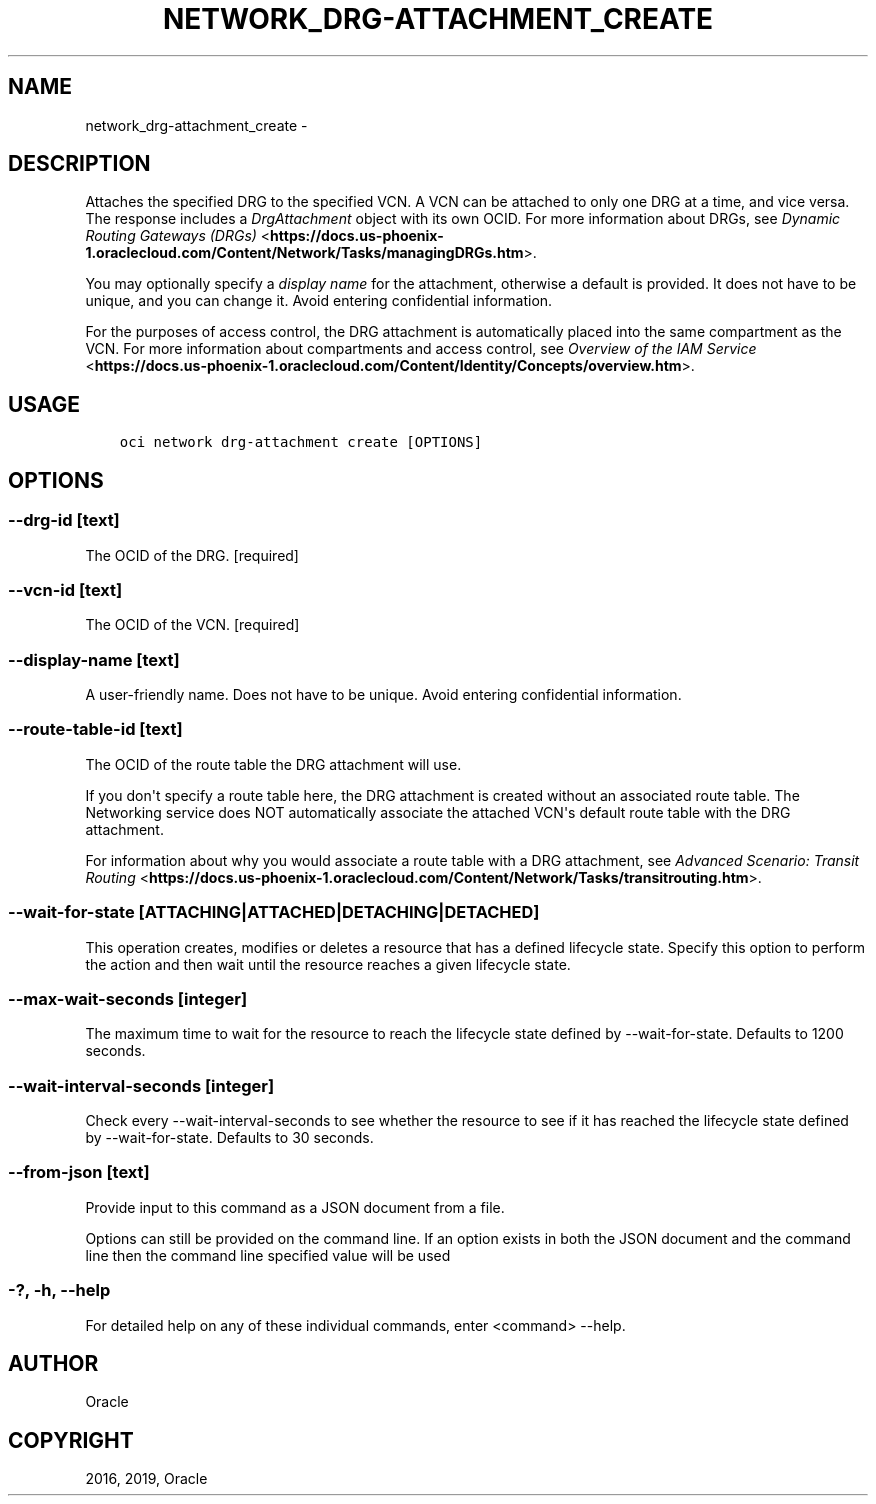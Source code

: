 .\" Man page generated from reStructuredText.
.
.TH "NETWORK_DRG-ATTACHMENT_CREATE" "1" "Jan 31, 2019" "2.4.43" "OCI CLI Command Reference"
.SH NAME
network_drg-attachment_create \- 
.
.nr rst2man-indent-level 0
.
.de1 rstReportMargin
\\$1 \\n[an-margin]
level \\n[rst2man-indent-level]
level margin: \\n[rst2man-indent\\n[rst2man-indent-level]]
-
\\n[rst2man-indent0]
\\n[rst2man-indent1]
\\n[rst2man-indent2]
..
.de1 INDENT
.\" .rstReportMargin pre:
. RS \\$1
. nr rst2man-indent\\n[rst2man-indent-level] \\n[an-margin]
. nr rst2man-indent-level +1
.\" .rstReportMargin post:
..
.de UNINDENT
. RE
.\" indent \\n[an-margin]
.\" old: \\n[rst2man-indent\\n[rst2man-indent-level]]
.nr rst2man-indent-level -1
.\" new: \\n[rst2man-indent\\n[rst2man-indent-level]]
.in \\n[rst2man-indent\\n[rst2man-indent-level]]u
..
.SH DESCRIPTION
.sp
Attaches the specified DRG to the specified VCN. A VCN can be attached to only one DRG at a time, and vice versa. The response includes a \fIDrgAttachment\fP object with its own OCID. For more information about DRGs, see \fI\%Dynamic Routing Gateways (DRGs)\fP <\fBhttps://docs.us-phoenix-1.oraclecloud.com/Content/Network/Tasks/managingDRGs.htm\fP>\&.
.sp
You may optionally specify a \fIdisplay name\fP for the attachment, otherwise a default is provided. It does not have to be unique, and you can change it. Avoid entering confidential information.
.sp
For the purposes of access control, the DRG attachment is automatically placed into the same compartment as the VCN. For more information about compartments and access control, see \fI\%Overview of the IAM Service\fP <\fBhttps://docs.us-phoenix-1.oraclecloud.com/Content/Identity/Concepts/overview.htm\fP>\&.
.SH USAGE
.INDENT 0.0
.INDENT 3.5
.sp
.nf
.ft C
oci network drg\-attachment create [OPTIONS]
.ft P
.fi
.UNINDENT
.UNINDENT
.SH OPTIONS
.SS \-\-drg\-id [text]
.sp
The OCID of the DRG. [required]
.SS \-\-vcn\-id [text]
.sp
The OCID of the VCN. [required]
.SS \-\-display\-name [text]
.sp
A user\-friendly name. Does not have to be unique. Avoid entering confidential information.
.SS \-\-route\-table\-id [text]
.sp
The OCID of the route table the DRG attachment will use.
.sp
If you don\(aqt specify a route table here, the DRG attachment is created without an associated route table. The Networking service does NOT automatically associate the attached VCN\(aqs default route table with the DRG attachment.
.sp
For information about why you would associate a route table with a DRG attachment, see \fI\%Advanced Scenario: Transit Routing\fP <\fBhttps://docs.us-phoenix-1.oraclecloud.com/Content/Network/Tasks/transitrouting.htm\fP>\&.
.SS \-\-wait\-for\-state [ATTACHING|ATTACHED|DETACHING|DETACHED]
.sp
This operation creates, modifies or deletes a resource that has a defined lifecycle state. Specify this option to perform the action and then wait until the resource reaches a given lifecycle state.
.SS \-\-max\-wait\-seconds [integer]
.sp
The maximum time to wait for the resource to reach the lifecycle state defined by \-\-wait\-for\-state. Defaults to 1200 seconds.
.SS \-\-wait\-interval\-seconds [integer]
.sp
Check every \-\-wait\-interval\-seconds to see whether the resource to see if it has reached the lifecycle state defined by \-\-wait\-for\-state. Defaults to 30 seconds.
.SS \-\-from\-json [text]
.sp
Provide input to this command as a JSON document from a file.
.sp
Options can still be provided on the command line. If an option exists in both the JSON document and the command line then the command line specified value will be used
.SS \-?, \-h, \-\-help
.sp
For detailed help on any of these individual commands, enter <command> \-\-help.
.SH AUTHOR
Oracle
.SH COPYRIGHT
2016, 2019, Oracle
.\" Generated by docutils manpage writer.
.
